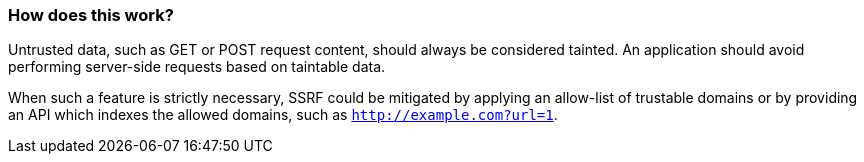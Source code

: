 === How does this work?

Untrusted data, such as GET or POST request content, should always be
considered tainted. An application should avoid performing server-side requests
based on taintable data.

When such a feature is strictly necessary, SSRF could be mitigated by applying
an allow-list of trustable domains or by providing an API which indexes the
allowed domains, such as `http://example.com?url=1`.